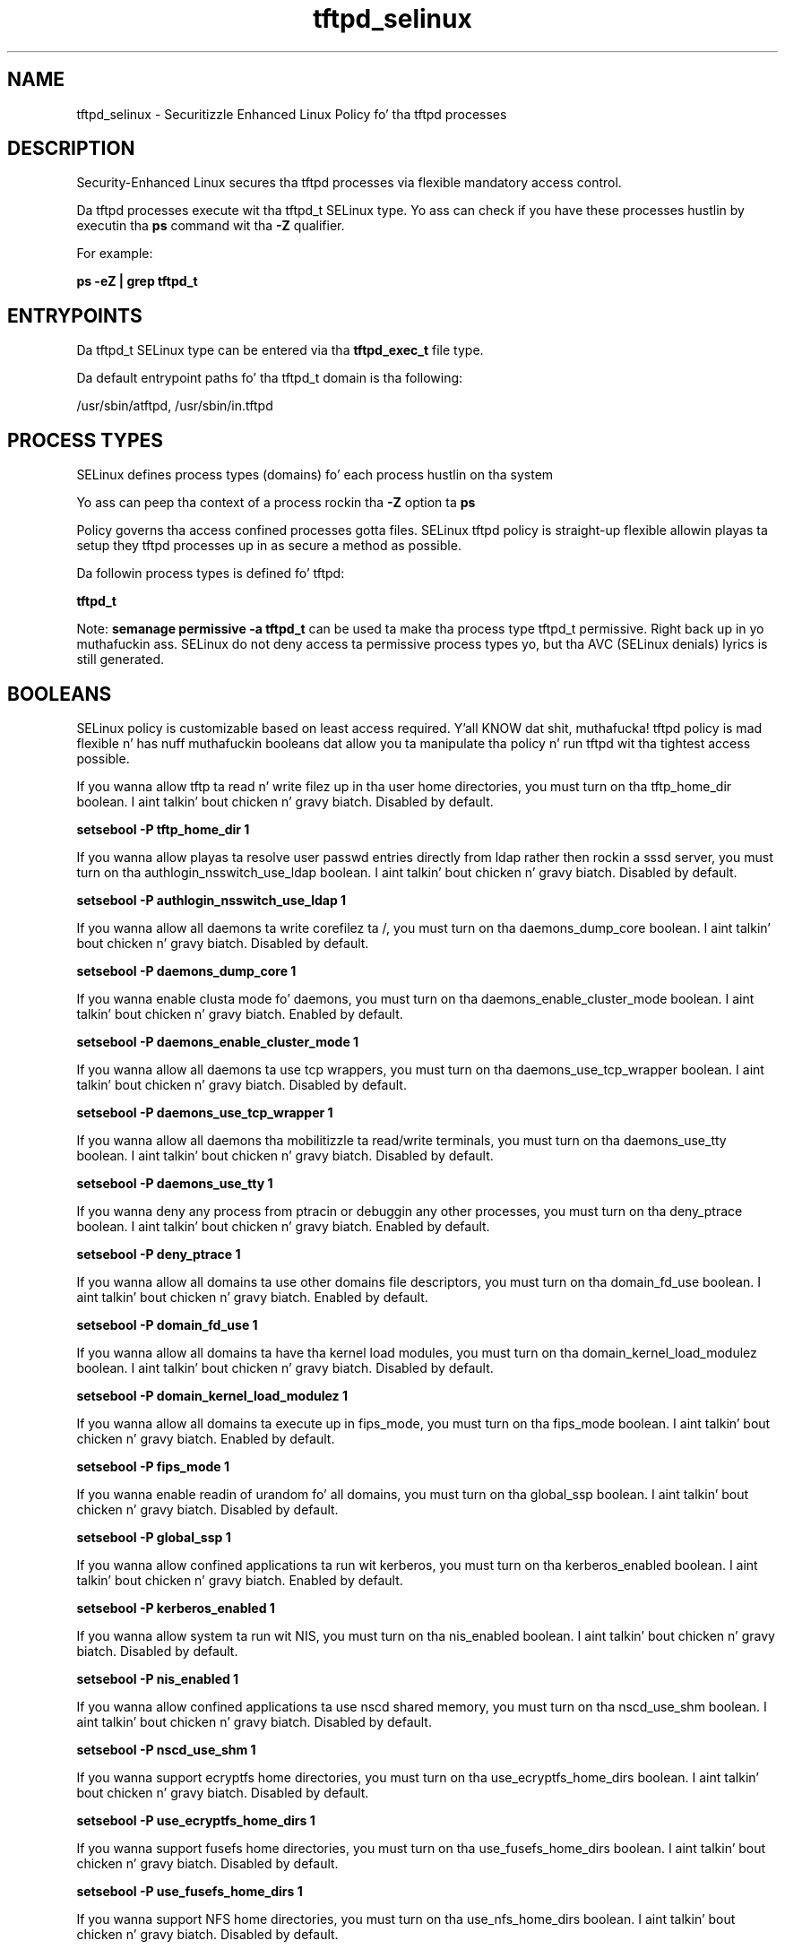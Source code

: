 .TH  "tftpd_selinux"  "8"  "14-12-02" "tftpd" "SELinux Policy tftpd"
.SH "NAME"
tftpd_selinux \- Securitizzle Enhanced Linux Policy fo' tha tftpd processes
.SH "DESCRIPTION"

Security-Enhanced Linux secures tha tftpd processes via flexible mandatory access control.

Da tftpd processes execute wit tha tftpd_t SELinux type. Yo ass can check if you have these processes hustlin by executin tha \fBps\fP command wit tha \fB\-Z\fP qualifier.

For example:

.B ps -eZ | grep tftpd_t


.SH "ENTRYPOINTS"

Da tftpd_t SELinux type can be entered via tha \fBtftpd_exec_t\fP file type.

Da default entrypoint paths fo' tha tftpd_t domain is tha following:

/usr/sbin/atftpd, /usr/sbin/in\.tftpd
.SH PROCESS TYPES
SELinux defines process types (domains) fo' each process hustlin on tha system
.PP
Yo ass can peep tha context of a process rockin tha \fB\-Z\fP option ta \fBps\bP
.PP
Policy governs tha access confined processes gotta files.
SELinux tftpd policy is straight-up flexible allowin playas ta setup they tftpd processes up in as secure a method as possible.
.PP
Da followin process types is defined fo' tftpd:

.EX
.B tftpd_t
.EE
.PP
Note:
.B semanage permissive -a tftpd_t
can be used ta make tha process type tftpd_t permissive. Right back up in yo muthafuckin ass. SELinux do not deny access ta permissive process types yo, but tha AVC (SELinux denials) lyrics is still generated.

.SH BOOLEANS
SELinux policy is customizable based on least access required. Y'all KNOW dat shit, muthafucka!  tftpd policy is mad flexible n' has nuff muthafuckin booleans dat allow you ta manipulate tha policy n' run tftpd wit tha tightest access possible.


.PP
If you wanna allow tftp ta read n' write filez up in tha user home directories, you must turn on tha tftp_home_dir boolean. I aint talkin' bout chicken n' gravy biatch. Disabled by default.

.EX
.B setsebool -P tftp_home_dir 1

.EE

.PP
If you wanna allow playas ta resolve user passwd entries directly from ldap rather then rockin a sssd server, you must turn on tha authlogin_nsswitch_use_ldap boolean. I aint talkin' bout chicken n' gravy biatch. Disabled by default.

.EX
.B setsebool -P authlogin_nsswitch_use_ldap 1

.EE

.PP
If you wanna allow all daemons ta write corefilez ta /, you must turn on tha daemons_dump_core boolean. I aint talkin' bout chicken n' gravy biatch. Disabled by default.

.EX
.B setsebool -P daemons_dump_core 1

.EE

.PP
If you wanna enable clusta mode fo' daemons, you must turn on tha daemons_enable_cluster_mode boolean. I aint talkin' bout chicken n' gravy biatch. Enabled by default.

.EX
.B setsebool -P daemons_enable_cluster_mode 1

.EE

.PP
If you wanna allow all daemons ta use tcp wrappers, you must turn on tha daemons_use_tcp_wrapper boolean. I aint talkin' bout chicken n' gravy biatch. Disabled by default.

.EX
.B setsebool -P daemons_use_tcp_wrapper 1

.EE

.PP
If you wanna allow all daemons tha mobilitizzle ta read/write terminals, you must turn on tha daemons_use_tty boolean. I aint talkin' bout chicken n' gravy biatch. Disabled by default.

.EX
.B setsebool -P daemons_use_tty 1

.EE

.PP
If you wanna deny any process from ptracin or debuggin any other processes, you must turn on tha deny_ptrace boolean. I aint talkin' bout chicken n' gravy biatch. Enabled by default.

.EX
.B setsebool -P deny_ptrace 1

.EE

.PP
If you wanna allow all domains ta use other domains file descriptors, you must turn on tha domain_fd_use boolean. I aint talkin' bout chicken n' gravy biatch. Enabled by default.

.EX
.B setsebool -P domain_fd_use 1

.EE

.PP
If you wanna allow all domains ta have tha kernel load modules, you must turn on tha domain_kernel_load_modulez boolean. I aint talkin' bout chicken n' gravy biatch. Disabled by default.

.EX
.B setsebool -P domain_kernel_load_modulez 1

.EE

.PP
If you wanna allow all domains ta execute up in fips_mode, you must turn on tha fips_mode boolean. I aint talkin' bout chicken n' gravy biatch. Enabled by default.

.EX
.B setsebool -P fips_mode 1

.EE

.PP
If you wanna enable readin of urandom fo' all domains, you must turn on tha global_ssp boolean. I aint talkin' bout chicken n' gravy biatch. Disabled by default.

.EX
.B setsebool -P global_ssp 1

.EE

.PP
If you wanna allow confined applications ta run wit kerberos, you must turn on tha kerberos_enabled boolean. I aint talkin' bout chicken n' gravy biatch. Enabled by default.

.EX
.B setsebool -P kerberos_enabled 1

.EE

.PP
If you wanna allow system ta run wit NIS, you must turn on tha nis_enabled boolean. I aint talkin' bout chicken n' gravy biatch. Disabled by default.

.EX
.B setsebool -P nis_enabled 1

.EE

.PP
If you wanna allow confined applications ta use nscd shared memory, you must turn on tha nscd_use_shm boolean. I aint talkin' bout chicken n' gravy biatch. Disabled by default.

.EX
.B setsebool -P nscd_use_shm 1

.EE

.PP
If you wanna support ecryptfs home directories, you must turn on tha use_ecryptfs_home_dirs boolean. I aint talkin' bout chicken n' gravy biatch. Disabled by default.

.EX
.B setsebool -P use_ecryptfs_home_dirs 1

.EE

.PP
If you wanna support fusefs home directories, you must turn on tha use_fusefs_home_dirs boolean. I aint talkin' bout chicken n' gravy biatch. Disabled by default.

.EX
.B setsebool -P use_fusefs_home_dirs 1

.EE

.PP
If you wanna support NFS home directories, you must turn on tha use_nfs_home_dirs boolean. I aint talkin' bout chicken n' gravy biatch. Disabled by default.

.EX
.B setsebool -P use_nfs_home_dirs 1

.EE

.PP
If you wanna support SAMBA home directories, you must turn on tha use_samba_home_dirs boolean. I aint talkin' bout chicken n' gravy biatch. Disabled by default.

.EX
.B setsebool -P use_samba_home_dirs 1

.EE

.SH NSSWITCH DOMAIN

.PP
If you wanna allow playas ta resolve user passwd entries directly from ldap rather then rockin a sssd server fo' tha tftpd_t, you must turn on tha authlogin_nsswitch_use_ldap boolean.

.EX
.B setsebool -P authlogin_nsswitch_use_ldap 1
.EE

.PP
If you wanna allow confined applications ta run wit kerberos fo' tha tftpd_t, you must turn on tha kerberos_enabled boolean.

.EX
.B setsebool -P kerberos_enabled 1
.EE

.SH PORT TYPES
SELinux defines port types ta represent TCP n' UDP ports.
.PP
Yo ass can peep tha types associated wit a port by rockin tha followin command:

.B semanage port -l

.PP
Policy governs tha access confined processes gotta these ports.
SELinux tftpd policy is straight-up flexible allowin playas ta setup they tftpd processes up in as secure a method as possible.
.PP
Da followin port types is defined fo' tftpd:

.EX
.TP 5
.B tftp_port_t
.TP 10
.EE


Default Defined Ports:
udp 69
.EE
.SH "MANAGED FILES"

Da SELinux process type tftpd_t can manage filez labeled wit tha followin file types.  Da paths listed is tha default paths fo' these file types.  Note tha processes UID still need ta have DAC permissions.

.br
.B cifs_t


.br
.B cluster_conf_t

	/etc/cluster(/.*)?
.br

.br
.B cluster_var_lib_t

	/var/lib/pcsd(/.*)?
.br
	/var/lib/cluster(/.*)?
.br
	/var/lib/openais(/.*)?
.br
	/var/lib/pengine(/.*)?
.br
	/var/lib/corosync(/.*)?
.br
	/usr/lib/heartbeat(/.*)?
.br
	/var/lib/heartbeat(/.*)?
.br
	/var/lib/pacemaker(/.*)?
.br

.br
.B cluster_var_run_t

	/var/run/crm(/.*)?
.br
	/var/run/cman_.*
.br
	/var/run/rsctmp(/.*)?
.br
	/var/run/aisexec.*
.br
	/var/run/heartbeat(/.*)?
.br
	/var/run/cpglockd\.pid
.br
	/var/run/corosync\.pid
.br
	/var/run/rgmanager\.pid
.br
	/var/run/cluster/rgmanager\.sk
.br

.br
.B ecryptfs_t

	/home/[^/]*/\.Private(/.*)?
.br
	/home/[^/]*/\.ecryptfs(/.*)?
.br

.br
.B fusefs_t

	/var/run/user/[^/]*/gvfs
.br

.br
.B nfs_t


.br
.B public_content_rw_t

	/var/spool/abrt-upload(/.*)?
.br

.br
.B root_t

	/
.br
	/initrd
.br

.br
.B tftpd_var_run_t


.br
.B tftpdir_rw_t

	/var/lib/tftpboot(/.*)?
.br

.br
.B user_home_type

	all user home files
.br

.SH FILE CONTEXTS
SELinux requires filez ta have a extended attribute ta define tha file type.
.PP
Yo ass can peep tha context of a gangbangin' file rockin tha \fB\-Z\fP option ta \fBls\bP
.PP
Policy governs tha access confined processes gotta these files.
SELinux tftpd policy is straight-up flexible allowin playas ta setup they tftpd processes up in as secure a method as possible.
.PP

.PP
.B STANDARD FILE CONTEXT

SELinux defines tha file context types fo' tha tftpd, if you wanted to
store filez wit these types up in a gangbangin' finger-lickin' diffent paths, you need ta execute tha semanage command ta sepecify alternate labelin n' then use restorecon ta put tha labels on disk.

.B semanage fcontext -a -t tftpd_etc_t '/srv/tftpd/content(/.*)?'
.br
.B restorecon -R -v /srv/mytftpd_content

Note: SELinux often uses regular expressions ta specify labels dat match multiple files.

.I Da followin file types is defined fo' tftpd:


.EX
.PP
.B tftpd_etc_t
.EE

- Set filez wit tha tftpd_etc_t type, if you wanna store tftpd filez up in tha /etc directories.


.EX
.PP
.B tftpd_exec_t
.EE

- Set filez wit tha tftpd_exec_t type, if you wanna transizzle a executable ta tha tftpd_t domain.

.br
.TP 5
Paths:
/usr/sbin/atftpd, /usr/sbin/in\.tftpd

.EX
.PP
.B tftpd_var_run_t
.EE

- Set filez wit tha tftpd_var_run_t type, if you wanna store tha tftpd filez under tha /run or /var/run directory.


.EX
.PP
.B tftpdir_rw_t
.EE

- Set filez wit tha tftpdir_rw_t type, if you wanna treat tha filez as tftpdir read/write content.


.EX
.PP
.B tftpdir_t
.EE

- Set filez wit tha tftpdir_t type, if you wanna treat tha filez as tftpdir data.

.br
.TP 5
Paths:
/tftpboot/.*, /tftpboot

.PP
Note: File context can be temporarily modified wit tha chcon command. Y'all KNOW dat shit, muthafucka!  If you wanna permanently chizzle tha file context you need ta use the
.B semanage fcontext
command. Y'all KNOW dat shit, muthafucka!  This will modify tha SELinux labelin database.  Yo ass will need ta use
.B restorecon
to apply tha labels.

.SH SHARING FILES
If you wanna share filez wit multiple domains (Apache, FTP, rsync, Samba), you can set a gangbangin' file context of public_content_t n' public_content_rw_t.  These context allow any of tha above domains ta read tha content.  If you want a particular domain ta write ta tha public_content_rw_t domain, you must set tha appropriate boolean.
.TP
Allow tftpd servers ta read tha /var/tftpd directory by addin tha public_content_t file type ta tha directory n' by restorin tha file type.
.PP
.B
semanage fcontext -a -t public_content_t "/var/tftpd(/.*)?"
.br
.B restorecon -F -R -v /var/tftpd
.pp
.TP
Allow tftpd servers ta read n' write /var/tftpd/incomin by addin tha public_content_rw_t type ta tha directory n' by restorin tha file type.  Yo ass also need ta turn on tha tftpd_anon_write boolean.
.PP
.B
semanage fcontext -a -t public_content_rw_t "/var/tftpd/incoming(/.*)?"
.br
.B restorecon -F -R -v /var/tftpd/incoming
.br
.B setsebool -P tftpd_anon_write 1

.PP
If you wanna allow tftp ta modify hood filez used fo' hood file transfer skillz., you must turn on tha tftp_anon_write boolean.

.EX
.B setsebool -P tftp_anon_write 1
.EE

.SH "COMMANDS"
.B semanage fcontext
can also be used ta manipulate default file context mappings.
.PP
.B semanage permissive
can also be used ta manipulate whether or not a process type is permissive.
.PP
.B semanage module
can also be used ta enable/disable/install/remove policy modules.

.B semanage port
can also be used ta manipulate tha port definitions

.B semanage boolean
can also be used ta manipulate tha booleans

.PP
.B system-config-selinux
is a GUI tool available ta customize SELinux policy settings.

.SH AUTHOR
This manual page was auto-generated using
.B "sepolicy manpage".

.SH "SEE ALSO"
selinux(8), tftpd(8), semanage(8), restorecon(8), chcon(1), sepolicy(8)
, setsebool(8)</textarea>

<div id="button">
<br/>
<input type="submit" name="translate" value="Tranzizzle Dis Shiznit" />
</div>

</form> 

</div>

<div id="space3"></div>
<div id="disclaimer"><h2>Use this to translate your words into gangsta</h2>
<h2>Click <a href="more.html">here</a> to learn more about Gizoogle</h2></div>

</body>
</html>
